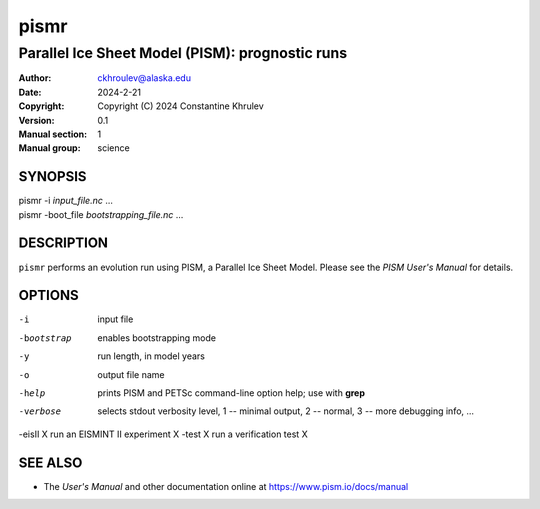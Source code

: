 =====
pismr
=====

------------------------------------------------
Parallel Ice Sheet Model (PISM): prognostic runs
------------------------------------------------
:Author: ckhroulev@alaska.edu
:Date:   2024-2-21
:Copyright: Copyright (C) 2024 Constantine Khrulev
:Version: 0.1
:Manual section: 1
:Manual group: science

SYNOPSIS
========

|  pismr -i *input_file.nc* ...
|  pismr -boot_file *bootstrapping_file.nc* ...

DESCRIPTION
===========

``pismr`` performs an evolution run using PISM, a Parallel Ice Sheet Model. Please see the
*PISM User's Manual* for details.

OPTIONS
=======

-i          input file
-bootstrap  enables bootstrapping mode
-y          run length, in model years
-o          output file name
-help       prints PISM and PETSc command-line option help; use with **grep**
-verbose    selects stdout verbosity level, 1 -- minimal output, 2 -- normal, 3 -- more debugging info, ...
-eisII X    run an EISMINT II experiment X
-test X     run a verification test X

SEE ALSO
========

- The *User's Manual* and other documentation online at https://www.pism.io/docs/manual
